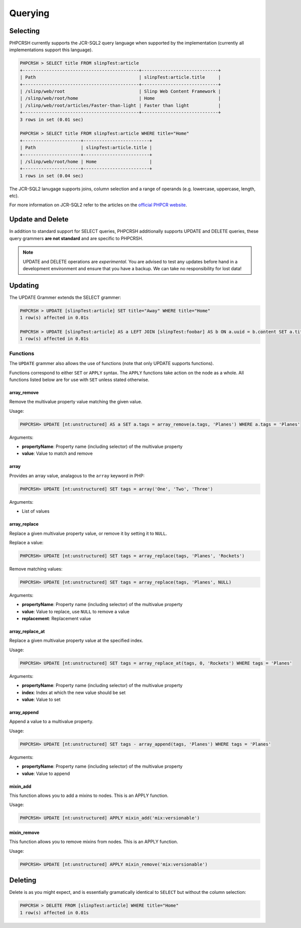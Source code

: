 Querying
========

Selecting
---------

PHPCRSH currently supports the JCR-SQL2 query language when supported by the
implementation (currently all implementations support this language).

.. code-block:: bash

    PHPCRSH > SELECT title FROM slinpTest:article
    +--------------------------------------------+-----------------------------+
    | Path                                       | slinpTest:article.title     |
    +--------------------------------------------+-----------------------------+
    | /slinp/web/root                            | Slinp Web Content Framework |
    | /slinp/web/root/home                       | Home                        |
    | /slinp/web/root/articles/Faster-than-light | Faster than light           |
    +--------------------------------------------+-----------------------------+
    3 rows in set (0.01 sec)

    PHPCRSH > SELECT title FROM slinpTest:article WHERE title="Home"
    +----------------------+-------------------------+
    | Path                 | slinpTest:article.title |
    +----------------------+-------------------------+
    | /slinp/web/root/home | Home                    |
    +----------------------+-------------------------+
    1 rows in set (0.04 sec)

The JCR-SQL2 lanugage supports joins, column selection and a range of
operands (e.g. lowercase, uppercase, length, etc).

For more information on JCR-SQL2 refer to the articles on the 
`official PHPCR website <http://phpcr.github.io/documentation/>`_.

Update and Delete
-----------------

In addition to standard support for SELECT queries, PHPCRSH additionally
supports UPDATE and DELETE queries, these query grammers **are not standard**
and are specific to PHPCRSH.

.. note::

    UPDATE and DELETE operations are *experimental*. You are advised to test
    any updates before hand in a development environment and ensure that you
    have a backup. We can take no responsibility for lost data!

Updating
--------

The UPDATE Grammer extends the SELECT grammer:

.. code-block:: bash

    PHPCRSH > UPDATE [slinpTest:article] SET title="Away" WHERE title="Home"
    1 row(s) affected in 0.01s

    PHPCRSH > UPDATE [slinpTest:article] AS a LEFT JOIN [slinpTest:foobar] AS b ON a.uuid = b.content SET a.title="Away", b.title="Home"  WHERE a.title="Home"
    1 row(s) affected in 0.01s

Functions
~~~~~~~~~

The ``UPDATE`` grammer also allows the use of functions (note that only UPDATE
supports functions).

Functions correspond to either ``SET`` or ``APPLY`` syntax. The ``APPLY``
functions take action on the node as a whole. All functions listed below are
for use with ``SET`` unless stated otherwise.

.. _phpcr_shell_query_function_arrayremove:

array_remove
""""""""""""

Remove the multivalue property value matching the given value.

Usage:

.. code-block:: bash

    PHPCRSH> UPDATE [nt:unstructured] AS a SET a.tags = array_remove(a.tags, 'Planes') WHERE a.tags = 'Planes'

Arguments:

- **propertyName**: Property name (including selector) of the multivalue
  property
- **value**: Value to match and remove

.. _phpcr_shell_query_function_array:

array
"""""

Provides an array value, analagous to the ``array`` keyword in PHP:

.. code-block:: bash

    PHPCRSH> UPDATE [nt:unstructured] SET tags = array('One', 'Two', 'Three')

Arguments:

- List of values

.. _phpcr_shell_query_function_arrayreplace:

array_replace
"""""""""""""

Replace a given multivalue property value, or remove it by setting it to
``NULL``.

Replace a value:

.. code-block:: bash

    PHPCRSH> UPDATE [nt:unstructured] SET tags = array_replace(tags, 'Planes', 'Rockets')

Remove matching values:

.. code-block:: bash

    PHPCRSH> UPDATE [nt:unstructured] SET tags = array_replace(tags, 'Planes', NULL)

Arguments:

- **propertyName**: Property name (including selector) of the multivalue
  property
- **value**: Value to replace, use ``NULL`` to remove a value
- **replacement**: Replacement value

.. _phpcr_shell_query_function_arrayreplaceat:

array_replace_at
""""""""""""""""

Replace a given multivalue property value at the specified index.

Usage:

.. code-block:: bash

    PHPCRSH> UPDATE [nt:unstructured] SET tags = array_replace_at(tags, 0, 'Rockets') WHERE tags = 'Planes'

Arguments:

- **propertyName**: Property name (including selector) of the multivalue
  property
- **index**: Index at which the new value should be set
- **value**: Value to set

.. _phpcr_shell_query_function_arrayappend:

array_append
""""""""""""

Append a value to a multivalue property.

Usage:

.. code-block:: bash

    PHPCRSH> UPDATE [nt:unstructured] SET tags - array_append(tags, 'Planes') WHERE tags = 'Planes'

Arguments:

- **propertyName**: Property name (including selector) of the multivalue
  property
- **value**: Value to append

mixin_add
"""""""""

This function allows you to add a mixins to nodes. This is an APPLY function.

Usage:

.. code-block:: bash

    PHPCRSH> UPDATE [nt:unstructured] APPLY mixin_add('mix:versionable')

mixin_remove
""""""""""""

This function allows you to remove mixins from nodes. This is an APPLY function.

Usage:

.. code-block:: bash

    PHPCRSH> UPDATE [nt:unstructured] APPLY mixin_remove('mix:versionable')

Deleting
--------

Delete is as you might expect, and is essentially gramatically identical to ``SELECT`` but
without the column selection:

.. code-block:: bash

    PHPCRSH > DELETE FROM [slinpTest:article] WHERE title="Home"
    1 row(s) affected in 0.01s
